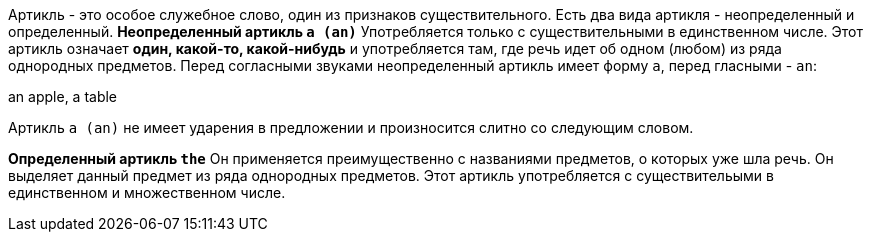 Артикль - это особое служебное слово, один из признаков существительного. Есть два вида артикля - неопределенный и определенный.
***Неопределенный артикль `a (an)`***
Употребляется только с существительными в единственном числе. Этот артикль означает *один, какой-то, какой-нибудь* и употребляется там, где речь идет об одном (любом) из ряда однородных предметов. Перед согласными звуками неопределенный артикль имеет форму `a`, перед гласными - `an`:

====
an apple,
a table
====

Артикль `a (an)` не имеет ударения в предложении и произносится слитно со следующим словом.

***Определенный артикль `the`***
Он применяется преимущественно с названиями предметов, о которых уже шла речь. Он выделяет данный предмет из ряда однородных предметов. Этот артикль употребляется с существительыми в единственном и множественном числе.
